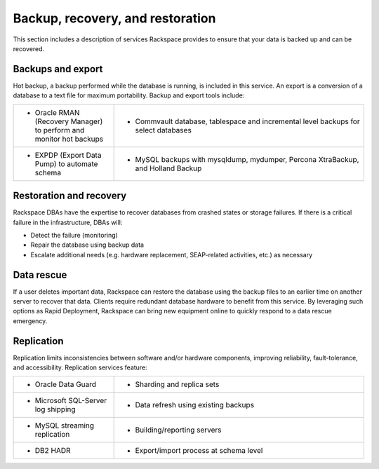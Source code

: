 .. _data-recovery-ras-db-handbook:

Backup, recovery, and restoration
==================================

This section includes a description of services Rackspace provides
to ensure that your data is backed up and can be recovered.

Backups and export
-------------------

Hot backup, a backup performed while the database is running, is
included in this service. An export is a conversion of a database to a
text file for maximum portability. Backup and export tools include:

.. list-table::
   :widths: 20 50
   :header-rows: 0

   * - * Oracle RMAN (Recovery Manager) to perform and monitor hot backups
     - * Commvault database, tablespace and incremental level backups for
         select databases

   * - * EXPDP (Export Data Pump) to automate schema
     - * MySQL backups with mysqldump, mydumper, Percona XtraBackup, and
         Holland Backup

Restoration and recovery
-------------------------

Rackspace DBAs have the expertise to recover databases from crashed
states or storage failures. If there is a critical failure in the
infrastructure, DBAs will:

-  Detect the failure (monitoring)

-  Repair the database using backup data

-  Escalate additional needs (e.g. hardware replacement, SEAP-related
   activities, etc.) as necessary

Data rescue
------------

If a user deletes important data, Rackspace can restore the database
using the backup files to an earlier time on another server to recover
that data. Clients require redundant database hardware to benefit from
this service. By leveraging such options as Rapid Deployment, Rackspace
can bring new equipment online to quickly respond to a data rescue
emergency.

Replication
------------

Replication limits inconsistencies between software and/or hardware components,
improving reliability, fault-tolerance, and accessibility. Replication services
feature:

.. list-table::
   :widths: 20 50
   :header-rows: 0

   * - * Oracle Data Guard
     - * Sharding and replica sets
   * - * Microsoft SQL-Server log shipping
     - * Data refresh using existing backups
   * - * MySQL streaming replication
     - * Building/reporting servers
   * - * DB2 HADR
     - * Export/import process at schema level
